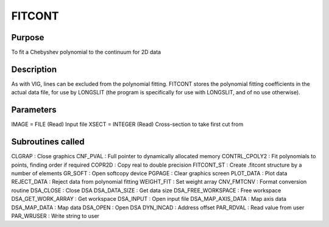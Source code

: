 

FITCONT
=======


Purpose
~~~~~~~
To fit a Chebyshev polynomial to the continuum for 2D data


Description
~~~~~~~~~~~
As with VIG, lines can be excluded from the polynomial fitting.
FITCONT stores the polynomial fitting coefficients in the actual data
file, for use by LONGSLIT (the program is specifically for use with
LONGSLIT, and of no use otherwise).


Parameters
~~~~~~~~~~
IMAGE = FILE (Read) Input file XSECT = INTEGER (Read) Cross-section to
take first cut from


Subroutines called
~~~~~~~~~~~~~~~~~~
CLGRAP : Close graphics CNF_PVAL : Full pointer to dynamically
allocated memory CONTRL_CPOLY2 : Fit polynomials to points, finding
order if required COPR2D : Copy real to double precision FITCONT_ST :
Create .fitcont structure by a number of elements GR_SOFT : Open
softcopy device PGPAGE : Clear graphics screen PLOT_DATA : Plot data
REJECT_DATA : Reject data from polynomial fitting WEIGHT_FIT : Set
weight array
CNV_FMTCNV : Format conversion routine DSA_CLOSE : Close DSA
DSA_DATA_SIZE : Get data size DSA_FREE_WORKSPACE : Free workspace
DSA_GET_WORK_ARRAY : Get workspace DSA_INPUT : Open input file
DSA_MAP_AXIS_DATA : Map axis data DSA_MAP_DATA : Map data DSA_OPEN :
Open DSA DYN_INCAD : Address offset PAR_RDVAL : Read value from user
PAR_WRUSER : Write string to user


